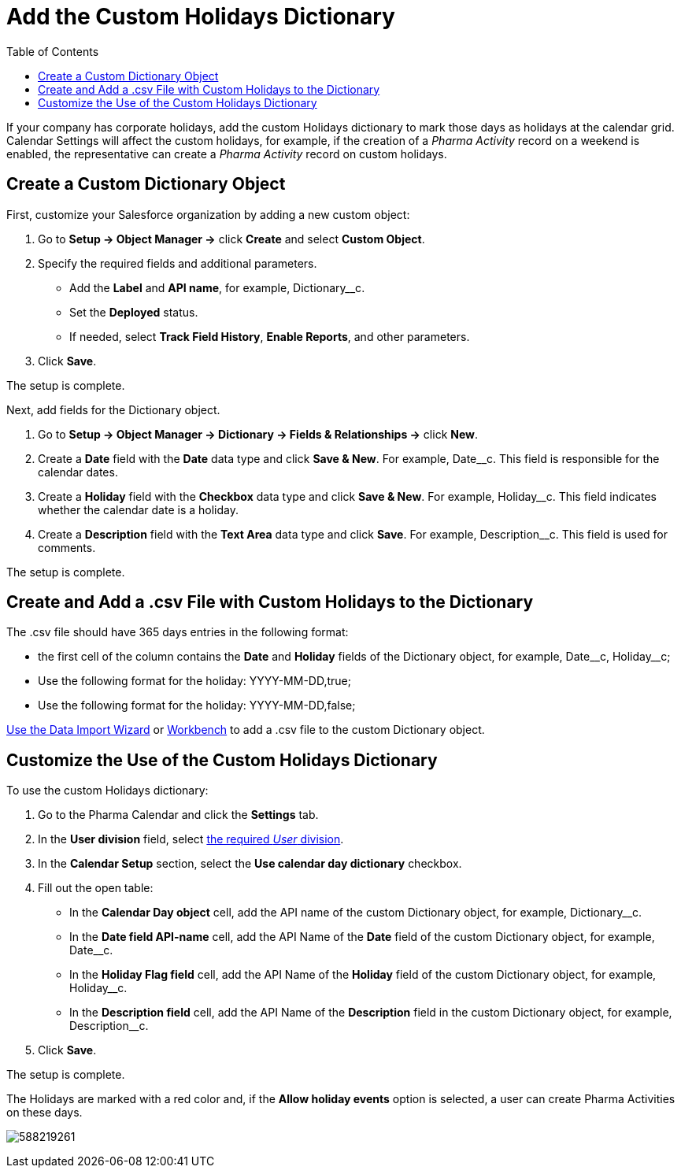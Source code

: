= Add the Custom Holidays Dictionary
:toc:

If your company has corporate holidays, add the custom Holidays dictionary to mark those days as holidays at the calendar grid. Calendar Settings will affect the custom holidays, for example, if the creation of a _Pharma Activity_ record on a weekend is enabled, the representative can create a _Pharma Activity_ record on custom holidays.

[[h2_1222324904]]
== Create a Custom Dictionary Object

First, customize your Salesforce organization by adding a new custom object:

. Go to *Setup → Object Manager →* click *Create* and select *Custom Object*.
. Specify the required fields and additional parameters.
* Add the *Label* and *API name*, for example, [.apiobject]#Dictionary__c#.
* Set the *Deployed* status.
* If needed, select *Track Field History*, *Enable Reports*, and other parameters.
. Click *Save*.

The setup is complete.

Next, add fields for the [.object]#Dictionary# object.

. Go to *Setup →  Object Manager → Dictionary → Fields & Relationships →* click *New*.
. Create a *Date* field with the *Date* data type and click *Save & New*. For example, [.apiobject]#Date__c#. This field is responsible for the calendar dates.
. Create a *Holiday* field with the *Checkbox* data type and click *Save & New*. For example, [.apiobject]#Holiday__c#. This field indicates whether the calendar date is a holiday.
. Create a *Description* field with the *Text Area* data type and click *Save*. For example, [.apiobject]#Description__c#. This field is used for comments.

The setup is complete.

[[h2__1902867138]]
== Create and Add a .csv File with Custom Holidays to the Dictionary

The .csv file should have 365 days entries in the following format:

* the first cell of the column contains the *Date* and *Holiday* fields of the [.object]#Dictionary# object, for example, [.apiobject]#Date\__c#, [.apiobject]#Holiday__c#;
* Use the following format for the holiday: [.apiobject]#YYYY-MM-DD,true#;
* Use the following format for the holiday: [.apiobject]#YYYY-MM-DD,false#;

link:https://trailhead.salesforce.com/content/learn/modules/lex_implementation_data_management/lex_implementation_data_import[Use the Data Import Wizard] or
https://workbench.developerforce.com/login.php[Workbench] to add a .csv file to the custom [.object]#Dictionary# object.

[[h2_1760066578]]
== Customize the Use of the Custom Holidays Dictionary

To use the custom Holidays dictionary:

. Go to the Pharma Calendar and click the *Settings* tab.
. In the *User division* field, select xref:admin-guide/targeting-and-marketing-cycle/configuring-targeting-and-marketing-cycles/managing-targeting/add-and-set-up-divisions.adoc[the required _User_ division].
. In the *Calendar Setup* section, select the *Use calendar day dictionary* checkbox.
. Fill out the open table:
* In the *Calendar Day object* cell, add the API name of the custom [.object]#Dictionary# object, for example, [.apiobject]#Dictionary__c#.
* In the *Date field API-name* cell, add the API Name of the *Date* field of the custom [.object]#Dictionary# object, for example, [.apiobject]#Date__c#.
* In the *Holiday Flag field* cell, add the API Name of the *Holiday* field of the custom [.object]#Dictionary# object, for example, [.apiobject]#Holiday__c#.
* In the *Description field* cell, add the API Name of the *Description* field in the custom [.object]#Dictionary# object, for example, [.apiobject]#Description__c#.
. Click *Save*.

The setup is complete.

The Holidays are marked with a red color and, if the *Allow holiday events* option is selected, a user can create Pharma Activities on these days.

image:588219261.png[]
